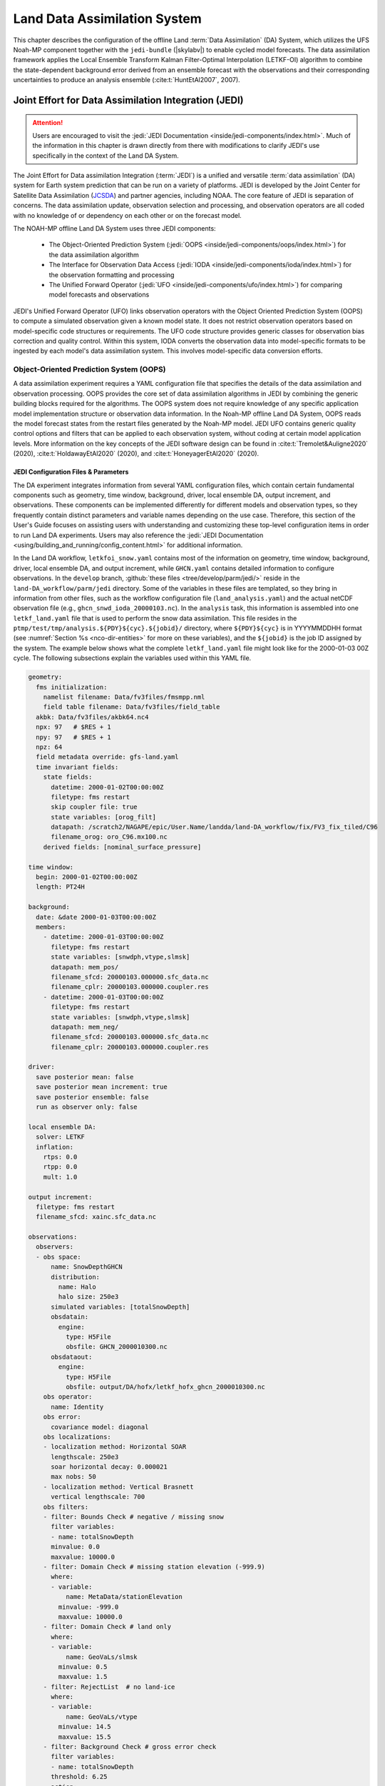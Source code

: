 .. _DASystem:

***************************************************
Land Data Assimilation System 
***************************************************

This chapter describes the configuration of the offline Land :term:`Data Assimilation` (DA) System, which utilizes the UFS Noah-MP component together with the ``jedi-bundle`` (|skylabv|) to enable cycled model forecasts. The data assimilation framework applies the Local Ensemble Transform Kalman Filter-Optimal Interpolation (LETKF-OI) algorithm to combine the state-dependent background error derived from an ensemble forecast with the observations and their corresponding uncertainties to produce an analysis ensemble (:cite:t:`HuntEtAl2007`, 2007).

Joint Effort for Data Assimilation Integration (JEDI)
********************************************************

.. attention::

   Users are encouraged to visit the :jedi:`JEDI Documentation <inside/jedi-components/index.html>`. Much of the information in this chapter is drawn directly from there with modifications to clarify JEDI's use specifically in the context of the Land DA System. 

The Joint Effort for Data assimilation Integration (:term:`JEDI`) is a unified and versatile :term:`data assimilation` (DA) system for Earth system prediction that can be run on a variety of platforms. JEDI is developed by the Joint Center for Satellite Data Assimilation (`JCSDA <https://www.jcsda.org/>`_) and partner agencies, including NOAA. The core feature of JEDI is separation of concerns. The data assimilation update, observation selection and processing, and observation operators are all coded with no knowledge of or dependency on each other or on the forecast model. 

The NOAH-MP offline Land DA System uses three JEDI components: 
   
   * The Object-Oriented Prediction System (:jedi:`OOPS <inside/jedi-components/oops/index.html>`) for the data assimilation algorithm 
   * The Interface for Observation Data Access (:jedi:`IODA <inside/jedi-components/ioda/index.html>`) for the observation formatting and processing
   * The Unified Forward Operator (:jedi:`UFO <inside/jedi-components/ufo/index.html>`) for comparing model forecasts and observations 

JEDI's Unified Forward Operator (UFO) links observation operators with the Object Oriented Prediction System (OOPS) to compute a simulated observation given a known model state. It does not restrict observation operators based on model-specific code structures or requirements. The UFO code structure provides generic classes for observation bias correction and quality control. Within this system, IODA converts the observation data into model-specific formats to be ingested by each model's data assimilation system. This involves model-specific data conversion efforts. 

Object-Oriented Prediction System (OOPS)
===========================================

A data assimilation experiment requires a YAML configuration file that specifies the details of the data assimilation and observation processing. OOPS provides the core set of data assimilation algorithms in JEDI by combining the generic building blocks required for the algorithms. The OOPS system does not require knowledge of any specific application model implementation structure or observation data information. In the Noah-MP offline Land DA System, OOPS reads the model forecast states from the restart files generated by the Noah-MP model. JEDI UFO contains generic quality control options and filters that can be applied to each observation system, without coding at certain model application levels. More information on the key concepts of the JEDI software design can be found in :cite:t:`Tremolet&Auligne2020` (2020), :cite:t:`HoldawayEtAl2020` (2020), and :cite:t:`HoneyagerEtAl2020` (2020).

.. _jedi-config-and-params:

JEDI Configuration Files & Parameters
----------------------------------------

The DA experiment integrates information from several YAML configuration files, which contain certain fundamental components such as geometry, time window, background, driver, local ensemble DA, output increment, and observations. These components can be implemented differently for different models and observation types, so they frequently contain distinct parameters and variable names depending on the use case. Therefore, this section of the User's Guide focuses on assisting users with understanding and customizing these top-level configuration items in order to run Land DA experiments. Users may also reference the :jedi:`JEDI Documentation <using/building_and_running/config_content.html>` for additional information. 

In the Land DA workflow, ``letkfoi_snow.yaml`` contains most of the information on geometry, time window, background, driver, local ensemble DA, and output increment, while ``GHCN.yaml`` contains detailed information to configure observations. In the ``develop`` branch, :github:`these files <tree/develop/parm/jedi/>` reside in the ``land-DA_workflow/parm/jedi`` directory. Some of the variables in these files are templated, so they bring in information from other files, such as the workflow configuration file (``land_analysis.yaml``) and the actual netCDF observation file (e.g., ``ghcn_snwd_ioda_20000103.nc``). In the ``analysis`` task, this information is assembled into one ``letkf_land.yaml`` file that is used to perform the snow data assimilation. This file resides in the ``ptmp/test/tmp/analysis.${PDY}${cyc}.${jobid}/`` directory, where ``${PDY}${cyc}`` is in YYYYMMDDHH format (see :numref:`Section %s <nco-dir-entities>` for more on these variables), and the ``${jobid}`` is the job ID assigned by the system. The example below shows what the complete ``letkf_land.yaml`` file might look like for the 2000-01-03 00Z cycle. The following subsections explain the variables used within this YAML file. 

.. code-block:: yaml

   geometry:
     fms initialization:
       namelist filename: Data/fv3files/fmsmpp.nml
       field table filename: Data/fv3files/field_table
     akbk: Data/fv3files/akbk64.nc4
     npx: 97   # $RES + 1
     npy: 97   # $RES + 1
     npz: 64
     field metadata override: gfs-land.yaml
     time invariant fields:
       state fields:
         datetime: 2000-01-02T00:00:00Z
         filetype: fms restart
         skip coupler file: true
         state variables: [orog_filt]
         datapath: /scratch2/NAGAPE/epic/User.Name/landda/land-DA_workflow/fix/FV3_fix_tiled/C96
         filename_orog: oro_C96.mx100.nc
       derived fields: [nominal_surface_pressure]

   time window: 
     begin: 2000-01-02T00:00:00Z
     length: PT24H

   background:
     date: &date 2000-01-03T00:00:00Z
     members:
       - datetime: 2000-01-03T00:00:00Z
         filetype: fms restart
         state variables: [snwdph,vtype,slmsk]
         datapath: mem_pos/
         filename_sfcd: 20000103.000000.sfc_data.nc
         filename_cplr: 20000103.000000.coupler.res
       - datetime: 2000-01-03T00:00:00Z
         filetype: fms restart
         state variables: [snwdph,vtype,slmsk]
         datapath: mem_neg/
         filename_sfcd: 20000103.000000.sfc_data.nc
         filename_cplr: 20000103.000000.coupler.res

   driver:
     save posterior mean: false
     save posterior mean increment: true
     save posterior ensemble: false
     run as observer only: false

   local ensemble DA:
     solver: LETKF
     inflation:
       rtps: 0.0
       rtpp: 0.0
       mult: 1.0

   output increment:
     filetype: fms restart
     filename_sfcd: xainc.sfc_data.nc

   observations:
     observers:
     - obs space:
         name: SnowDepthGHCN
         distribution:
           name: Halo
           halo size: 250e3
         simulated variables: [totalSnowDepth]
         obsdatain:
           engine:
             type: H5File
             obsfile: GHCN_2000010300.nc
         obsdataout:
           engine:
             type: H5File
             obsfile: output/DA/hofx/letkf_hofx_ghcn_2000010300.nc
       obs operator:
         name: Identity
       obs error:
         covariance model: diagonal
       obs localizations:
       - localization method: Horizontal SOAR
         lengthscale: 250e3
         soar horizontal decay: 0.000021
         max nobs: 50
       - localization method: Vertical Brasnett
         vertical lengthscale: 700
       obs filters:
       - filter: Bounds Check # negative / missing snow
         filter variables:
         - name: totalSnowDepth
         minvalue: 0.0
         maxvalue: 10000.0
       - filter: Domain Check # missing station elevation (-999.9)
         where:
         - variable:
             name: MetaData/stationElevation
           minvalue: -999.0
           maxvalue: 10000.0
       - filter: Domain Check # land only
         where:
         - variable:
             name: GeoVaLs/slmsk
           minvalue: 0.5
           maxvalue: 1.5
       - filter: RejectList  # no land-ice
         where:
         - variable:
             name: GeoVaLs/vtype
           minvalue: 14.5
           maxvalue: 15.5
       - filter: Background Check # gross error check
         filter variables:
         - name: totalSnowDepth
         threshold: 6.25
         action:
           name: reject

.. note::

   Any default values indicated in the sections below are the defaults set in ``letkfoi_snow.yaml``, ``GHCN.yaml``, or ``land_analysis.yaml``. 

Geometry
^^^^^^^^^^^

The ``geometry:`` section is used in JEDI configuration files to specify the model grid's parallelization across compute nodes (horizontal and vertical). 

   ``fms initialization``
      This section contains two parameters, ``namelist filename`` and ``field table filename``, which are required for :term:`FMS` initialization. 

      ``namelist filename`` (Default: Data/fv3files/fmsmpp.nml)
         Specifies the path to the namelist filename.

      ``field table filename`` (Default: Data/fv3files/field_table)
         Specifies the path to the field table filename.

   ``akbk`` (Default: Data/fv3files/akbk64.nc4)
      Specifies the path to a file containing the coefficients that define the hybrid sigma-pressure vertical coordinate used in FV3. Files are provided with the repository containing ``ak`` and ``bk`` for some common choices of vertical resolution for GEOS and GFS. 

   ``npx`` (Default: 97)
      Specifies the number of grid points in the east-west direction.

   ``npy`` (Default: 97)
      Specifies the number of grid points in the north-south direction.

   ``npz`` (Default: 64)
      Specifies the number of vertical layers.

   ``field metadata override`` (Default: gfs-land.yaml)
      Specifies the path to field metadata file.

   ``time invariant fields``
      This YAML section contains state fields and derived fields.

      ``state fields:``
         This parameter contains several subparameters listed below.

         ``datetime`` (Default: XXYYYP-XXMP-XXDPTXXHP:00:00Z)
         Specifies the time in YYYY-MM-DDTHH:00:00Z format, where YYYY is a 4-digit year, MM is a valid 2-digit month, DD is a valid 2-digit day, and HH is a valid 2-digit hour. 

         ``filetype`` (Default: fms restart)
         Specifies the type of file. Valid values include: ``fms restart``

         ``skip coupler file`` (Default: true)
         Specifies whether to enable skipping coupler file. Valid values are: ``true`` | ``false``

            +--------+-----------------+
            | Value  | Description     |
            +========+=================+
            | true   | enable          |
            +--------+-----------------+
            | false  | do not enable   |
            +--------+-----------------+

         ``state variables`` (Default: [orog_filt])
         Specifies the list of state variables. Valid values include: ``[orog_filt]``

         ``datapath`` (Default: $LANDDAROOT/land-DA_workflow/fix/FV3_fix_tiled/C96)
         Specifies the path for state variables data.

         ``filename_orog`` (Default: oro_C96.mx100.nc)
         Specifies the name of orographic data file.

      ``derived fields:`` (Default: [nominal_surface_pressure])
         .. COMMENT: Add definition!



Window begin, Window length
^^^^^^^^^^^^^^^^^^^^^^^^^^^^^^

These two items define the assimilation window for many applications, including Land DA.

``time window:`` 
   Contains information related to the start, end, and length of the experiment. 

``begin:`` (Default: XXYYYP-XXMP-XXDPTXXHP:00:00Z)
   Specifies the beginning time window. The format is YYYY-MM-DDTHH:00:00Z, where YYYY is a 4-digit year, MM is a valid 2-digit month, DD is a valid 2-digit day, and HH is a valid 2-digit hour.

``length:`` (Default: PT24H)
   Specifies the time window length. The form is PTXXH, where XX is a 1- or 2-digit hour. For example: ``PT6H``

Background
^^^^^^^^^^^^^^
The ``background:`` section includes information on the analysis file(s) (also known as "members") generated by the previous cycle. 

   ``date:`` (Default: &date XXYYYY-XXMM-XXDDTXXHH:00:00Z)
      Specifies the background date. The format is ``&date YYYY-MM-DDTHH:00:00Z``, where YYYY is a 4-digit year, MM is a valid 2-digit month, DD is a valid 2-digit day, and HH is a valid 2-digit hour. For example: ``&date 2000-01-03T00:00:00Z``

   ``members:``
      Specifies information on analysis file(s) generated using information from a previous cycle. 

      ``datetime:`` (Default: XXYYYY-XXMM-XXDDTXXHH:00:00Z)
         Specifies the date and time. The format is YYYY-MM-DDTHH:00:00Z, where YYYY is a 4-digit year, MM is a valid 2-digit month, DD is a valid 2-digit day, and HH is a valid 2-digit hour. 

      ``filetype:`` (Default: fms restart)
         Specifies the type of file. Valid values include: ``fms restart``

      ``state variables:`` (Default: [snwdph,vtype,slmsk])
         Specifies a list of state variables. Valid values: ``[snwdph,vtype,slmsk]``

      ``datapath:``
         Specifies the path for state variable data. Valid values: ``mem_pos/`` | ``mem_neg/``. (With default experiment values, the full path will be ``ptmp/test/tmp/analysis.${PDY}${cyc}.${jobid}``.)

      ``filename_sfcd:`` (Default: XXYYYYXXMMXXDD.XXHH0000.sfc_data.nc)
         Specifies the name of the surface data file. This usually takes the form ``YYYYMMDD.HHmmss.sfc_data.nc``, where YYYY is a 4-digit year, MM is a valid 2-digit month, DD is a valid 2-digit day, and HH is a valid 2-digit hour, mm is a valid 2-digit minute and ss is a valid 2-digit second. For example: ``20000103.000000.sfc_data.nc``
         
      ``filename_cprl:`` (Default: XXYYYYXXMMXXDD.XXHH0000.coupler.res)
         Specifies the name of file that contains metadata for the restart. This usually takes the form ``YYYYMMDD.HHmmss.coupler.res``, where YYYY is a 4-digit year, MM is a valid 2-digit month, DD is a valid 2-digit day, and HH is a valid 2-digit hour, mm is a valid 2-digit minute and ss is a valid 2-digit second. For example: ``20000103.000000.coupler.res``

Driver
^^^^^^^^^

The ``driver:`` section describes optional modifications to the behavior of the LocalEnsembleDA driver. For details, refer to :jedi:`Local Ensemble Data Assimilation in OOPS <inside/jedi-components/oops/applications/localensembleda.html#top-oops-localensda>` in the JEDI Documentation. 

   ``save posterior mean:`` (Default: false)
      Specifies whether to save the posterior mean. Valid values: ``true`` | ``false``

      +--------+-----------------+
      | Value  | Description     |
      +========+=================+
      | true   | save            |
      +--------+-----------------+
      | false  | do not save     |
      +--------+-----------------+
      
   ``save posterior mean increment:`` (Default: true)
      Specifies whether to save the posterior mean increment. Valid values: ``true`` | ``false``

      +--------+-----------------+
      | Value  | Description     |
      +========+=================+
      | true   | enable          |
      +--------+-----------------+
      | false  | do not enable   |
      +--------+-----------------+

   ``save posterior ensemble:`` (Default: false)
      Specifies whether to save the posterior ensemble. Valid values: ``true`` | ``false``

      +--------+-----------------+
      | Value  | Description     |
      +========+=================+
      | true   | enable          |
      +--------+-----------------+
      | false  | do not enable   |
      +--------+-----------------+

   ``run as observer only:`` (Default: false)
      Specifies whether to run as observer only. Valid values: ``true`` | ``false``

      +--------+-----------------+
      | Value  | Description     |
      +========+=================+
      | true   | enable          |
      +--------+-----------------+
      | false  | do not enable   |
      +--------+-----------------+

Local Ensemble DA
^^^^^^^^^^^^^^^^^^^^^

The ``local ensemble DA:`` section configures the local ensemble DA solver package. 

   ``solver:`` (Default: LETKF)
      Specifies the type of solver. Currently, ``LETKF`` is the only available option. See :cite:t:`HuntEtAl2007` (2007).

   ``inflation:``
      Describes ensemble inflation methods. 

      ``rtps:`` (Default: ``0.0``)
         Relaxation to prior spread (:cite:t:`Whitaker&Hamill2012`, 2012). 

      ``rtpp:`` (Default: ``0.0``)
         Relaxation to prior perturbation (:cite:t:`ZhangEtAl2004`, 2004). 

      ``mult:`` (Default: ``1.0``)
         Parameter of multiplicative inflation.

Output Increment
^^^^^^^^^^^^^^^^^^^

``output increment:`` (Default: fms restart)
   ``filetype:``
      Type of file provided for the output increment. Valid values include: ``fms restart``

   ``filename_sfcd:`` (Default: xainc.sfc_data.nc)
      Name of the file provided for the output increment. For example: ``xainc.sfc_data.nc``

Observations
^^^^^^^^^^^^^^^

The ``observations:`` item describes one or more types of observations, each of which is a multi-level YAML/JSON object in and of itself. Each of these observation types is read into JEDI as an ``eckit::Configuration`` object (see :jedi:`JEDI Documentation <using/building_and_running/config_content.html#observations>` for more details).

``obs space:``
````````````````

The ``obs space:`` section of the YAML comes under the ``observations.observers:`` section and describes the configuration of the observation space. An observation space handles observation data for a single observation type. 

   ``name:`` (Default: SnowDepthGHCN)
      Specifies the name of observation space. The Land DA System uses ``SnowDepthGHCN`` for the default case. 

   ``distribution:``
      ``name:``
         Specifies the name of the distribution. Valid values include: ``Halo`` 

      ``halo size:``
         Specifies the size of the distribution. Format is e-notation. For example: ``250e3``

   ``simulated variables:``
      Specifies the list of variables that need to be simulated by the observation operator. Valid values: ``[totalSnowDepth]``

   ``obsdatain:``
      This section specifies information about the observation input data.

      ``engine:``
         This section specifies parameters required for the file matching engine.  

         ``type:`` (Default: H5File)
            Specifies the type of input observation data. Valid values: ``H5File`` | ``OBS``

         ``obsfile:`` (Default: GHCN_XXYYYYXXMMXXDDXXHH.nc)
            Specifies the input filename.

   ``obsdataout:``
      This section contains information about the observation output data.

      ``engine:``
         This section specifies parameters required for the file matching engine. 

         ``type:`` (Default: H5File)
            Specifies the type of output observation data. Valid values: ``H5File``

         ``obsfile:`` (Default: output/DA/hofx/letkf_hofx_ghcn_XXYYYYXXMMXXDDXXHH.nc)
            Specifies the output file path. 

``obs operator:``
````````````````````

The ``obs operator:`` section describes the observation operator and its options. An observation operator is used for computing H(x).

   ``name:`` (Default: Identity)
      Specifies the name in the ``ObsOperator`` and ``LinearObsOperator`` factory, defined in the C++ code. Valid values include: ``Identity``. See :jedi:`JEDI Documentation <inside/jedi-components/ufo/obsops.html#top-ufo-obsops>` for more options. 

``obs error:``
``````````````````

The ``obs error:`` section explains how to calculate the observation error covariance matrix and gives instructions (required for DA applications). The key covariance model, which describes how observation error covariances are created, is frequently the first item in this section. For diagonal observation error covariances, only the diagonal option is currently supported.

   ``covariance model:``
      Specifies the covariance model. Valid values include: ``diagonal``

``obs localizations:``
````````````````````````

``obs localizations:``
   ``localization method:``
      Specifies the observation localization method. Valid values include: ``Horizontal SOAR`` | ``Vertical Brasnett``

      +--------------------+--------------------------------------------------+
      | Value              | Description                                      |
      +====================+==================================================+
      | Horizontal SOAR    | Second Order Auto-Regressive localization in     |
      |                    | the horizontal direction.                        |
      +--------------------+--------------------------------------------------+
      | Vertical Brasnett  | Vertical component of the localization scheme    |
      |                    | defined in :cite:t:`Brasnett1999` (1999)         |
      |                    | and used in the snow DA.                         |
      +--------------------+--------------------------------------------------+

   ``lengthscale:``
      Radius of influence (i.e., maximum distance of observations from the location being updated) in meters. Format is e-notation. For example: ``250e3``
      
   ``soar horizontal decay:``
      Decay scale of SOAR localization function. Recommended value: ``0.000021``. Users may adjust based on need/preference. 

   ``max nobs:``
      Maximum number of observations used to update each location. 

``obs filters:``
``````````````````

Observation filters are used to define Quality Control (QC) filters. They have access to observation values and metadata, model values at observation locations, simulated observation value, and their own private data. See :jedi:`Observation Filters <inside/jedi-components/ufo/qcfilters/introduction.html#observation-filters>` in the JEDI Documentation for more detail. The ``obs filters:`` section contains the following fields:

   ``filter:``
      Describes the parameters of a given QC filter. Valid values include: ``Bounds Check`` | ``Background Check`` | ``Domain Check`` | ``RejectList``. See descriptions in the JEDI's :jedi:`Generic QC Filters <inside/jedi-components/ufo/qcfilters/GenericQC.html>` Documentation for more. 

      +--------------------+--------------------------------------------------+
      | Filter Name        | Description                                      |
      +====================+==================================================+
      | Bounds Check       | Rejects observations whose values lie outside    |
      |                    | specified limits:                                |
      +--------------------+--------------------------------------------------+
      | Background Check   | This filter checks for bias-corrected distance   |
      |                    | between the observation value and model-simulated|
      |                    | value (*y* - *H(x)*) and rejects observations    |
      |                    | where the absolute difference is larger than     |
      |                    | the ``absolute threshold`` or the                |
      |                    | :math:`threshold * observation error` or the     |
      |                    | :math:`threshold * background error`.            |
      +--------------------+--------------------------------------------------+
      | Domain Check       | This filter retains all observations selected by |
      |                    | the ``where`` statement and rejects all others.  |
      +--------------------+--------------------------------------------------+
      | RejectList         | This is an alternative name for the BlackList    |
      |                    | filter, which rejects all observations selected  |
      |                    | by the ``where`` statement. The status of all    |
      |                    | others remains the same. Opposite of Domain      |
      |                    | Check filter.                                    |
      +--------------------+--------------------------------------------------+
         
   ``filter variables:``
      Limit the action of a QC filter to a subset of variables or to specific channels. 

      ``name:``
         Name of the filter variable. Users may indicate additional filter variables using the ``name:`` field on consecutive lines (see code snippet below). Valid values include: ``totalSnowDepth``

         .. code-block:: yaml

            filter variables:
            - name: variable_1
            - name: variable_2

   ``minvalue:``
      Minimum value for variables in the filter. 

   ``maxvalue:``
      Maximum value for variables in the filter. 

   ``threshold:``
      This variable may function differently depending on the filter it is used in. In the :jedi:`Background Check Filter <inside/jedi-components/ufo/qcfilters/GenericQC.html#background-check-filter>`, an observation is rejected when the difference between the observation value (*y*) and model simulated value (*H(x)*) is larger than the ``threshold`` * *observation error*. 

   ``action:``
      Indicates which action to take once an observation has been flagged by a filter. See :jedi:`Filter Actions <inside/jedi-components/ufo/qcfilters/FilterOptions.html#filter-actions>` in the JEDI documentation for a full explanation and list of valid values. 

      ``name:``
         The name of the desired action. Valid values include: ``accept`` | ``reject``

   ``where:``
      By default, filters are applied to all filter variables listed. The ``where`` keyword applies a filter only to observations meeting certain conditions. See the :jedi:`Where Statement <inside/jedi-components/ufo/qcfilters/FilterOptions.html#where-statement>` section of the JEDI Documentation for a complete description of valid ``where`` conditions. 
               
      ``variable:``
         A list of variables to check using the ``where`` statement. 

         ``name:``
            Name of a variable to check using the ``where`` statement. Multiple variable names may be listed under ``variable``. The conditions in the where statement will be applied to all of them. For example: 

            .. code-block:: yaml

               filter: Domain Check # land only
                 where:
                 - variable:
                     name: variable_1
                     name: variable_2
                   minvalue: 0.5
                   maxvalue: 1.5

      ``minvalue:``
         Minimum value for variables in the ``where`` statement.

      ``maxvalue:``
         Maximum value for variables in the ``where`` statement.

.. _IODA:

Interface for Observation Data Access (IODA)   
===============================================

*This section references Honeyager, R., Herbener, S., Zhang, X., Shlyaeva, A., and Trémolet, Y., 2020: Observations in the Joint Effort for Data assimilation Integration (JEDI) - UFO and IODA. JCSDA Quarterly, 66, Winter 2020.*

The Interface for Observation Data Access (IODA) is a subsystem of JEDI that can handle data processing for various models, including the Land DA System. Currently, observation data sets come in a variety of formats (e.g., netCDF, BUFR, GRIB) and may differ significantly in structure, quality, and spatiotemporal resolution/density. Such data must be pre-processed and converted into model-specific formats. This process often involves iterative, model-specific data conversion efforts and numerous cumbersome ad-hoc approaches to prepare observations. Requirements for observation files and I/O handling often result in decreased I/O and computational efficiency. IODA addresses this need to modernize observation data management and use in conjunction with the various components of the Unified Forecast System (:term:`UFS`).

IODA provides a unified, model-agnostic method of sharing observation data and exchanging modeling and data assimilation results. The IODA effort centers on three core facets: (i) in-memory data access, (ii) definition of the IODA file format, and (iii) data store creation for long-term storage of observation data and diagnostics. The combination of these foci enables optimal isolation of the scientific code from the underlying data structures and data processing software while simultaneously promoting efficient I/O during the forecasting/DA process by providing a common file format and structured data storage.

The IODA file format represents observational field variables (e.g., temperature, salinity, humidity) and locations in two-dimensional tables, where the variables are represented by columns and the locations by rows. Metadata tables are associated with each axis of these data tables, and the location metadata hold the values describing each location (e.g., latitude, longitude). Actual data values are contained in a third dimension of the IODA data table; for instance: observation values, observation error, quality control flags, and simulated observation (H(x)) values.

Since the raw observational data come in various formats, a diverse set of "IODA converters" exists to transform the raw observation data files into IODA format. While many of these Python-based IODA converters have been developed to handle marine-based observations, users can utilize the "IODA converter engine" components to develop and implement their own IODA converters to prepare arbitrary observation types for data assimilation within JEDI. (See https://github.com/NOAA-PSL/land-DA_update/blob/develop/jedi/ioda/imsfv3_scf2iodaTemp.py for the Land DA IMS IODA converter.)


Input Files
****************************** 

The Land DA System requires grid description files, observation files, and restart files to perform snow DA. 

Grid Description Files
=========================

The grid description files appear in :numref:`Section %s <V2TInputFiles>` and are also used as input files to the Vector-to-Tile Converter and the UFS land component. See :numref:`Table %s <GridInputFiles>` for a description of these files. 

.. _observation-data:

Observation Data
====================

Observation data from 2000 and 2019 are provided in NetCDF format for the |latestr| release. Instructions for downloading the data are provided in :numref:`Section %s <GetDataC>`, and instructions for accessing the data on :ref:`Level 1 Systems <LevelsOfSupport>` are provided in :numref:`Section %s <GetData>`. Currently, data is taken from the `Global Historical Climatology Network <https://www.ncei.noaa.gov/products/land-based-station/global-historical-climatology-network-daily>`_ (GHCN), but eventually, data from the U.S. National Ice Center (USNIC) Interactive Multisensor Snow and Ice Mapping System (`IMS <https://usicecenter.gov/Products/ImsHome>`_) will also be available for use. 

Users can view file header information and notes for NetCDF formatted files using the instructions in :numref:`Section %s <view-netcdf-files>`. For example, on Orion, users can run:

.. code-block:: console

   # Load modules:
   module load netcdf-c/4.9.2
   ncdump -h /work/noaa/epic/UFS_Land-DA_Dev/inputs/DA/snow_depth/GHCN/data_proc/v3/2019/ghcn_snwd_ioda_20191221.nc

to see the header contents of the 2019-12-21 GHCN snow depth file. Users may need to modify the module load command and the file path to reflect module versions/file paths that are available on their system. 

Observation Types
--------------------

GHCN Snow Depth Files
^^^^^^^^^^^^^^^^^^^^^^^^

Snow depth observations are taken from the `Global Historical Climatology Network <https://www.ncei.noaa.gov/products/land-based-station/global-historical-climatology-network-daily>`_, which provides daily climate summaries sourced from a global network of 100,000 stations. NOAA's `NCEI <https://www.ncei.noaa.gov/>`_ provides access to these snow depth and snowfall measurements through daily-generated individual station ASCII files or GZipped tar files of full-network observations on the NCEI server or Climate Data Online. Alternatively, users may acquire yearly tarballs via ``wget``:

.. code-block:: console

   wget https://www1.ncdc.noaa.gov/pub/data/ghcn/daily/by_year/{YYYY}.csv.gz 

where ``${YYYY}`` is replaced with the year of interest. Note that these yearly tarballs contain all measurement types from the daily GHCN output, and thus, snow depth must be manually extracted from this broader data set.

These raw snow depth observations need to be converted into IODA-formatted netCDF files for ingestion into the JEDI LETKF system. However, this process was preemptively handled outside of the Land DA workflow, and the 2019 GHCN IODA files were provided by NOAA PSL (Clara Draper).

The IODA-formatted GHCN files are available in the ``inputs/DA/snow_depth/GHCN/data_proc/v3/${YEAR}`` directory and are structured as follows (using 20000103 as an example):

.. code-block:: console
   
   netcdf ghcn_snwd_ioda_20191221 {
   dimensions:
      Location = UNLIMITED ; // (10466 currently) ;
   variables:
      int64 Location(Location) ;
         Location:suggested_chunk_dim = 10000LL ;

   // global attributes:
         string :_ioda_layout = "ObsGroup" ;
         :_ioda_layout_version = 0 ;
         string :converter = "ghcn_snod2ioda.py" ;
         string :date_time_string = "2000-01-01T18:00:00Z" ;
         :nlocs = 10466 ;

   group: MetaData {
      variables:
         int64 dateTime(Location) ;
            dateTime:_FillValue = -9223372036854775806LL ;
            string dateTime:units = "seconds since 1970-01-01T00:00:00Z" ;
         float latitude(Location) ;
            latitude:_FillValue = 9.96921e+36f ;
            string latitude:units = "degrees_north" ;
         float longitude(Location) ;
            longitude:_FillValue = 9.96921e+36f ;
            string longitude:units = "degrees_east" ;
         float stationElevation(Location) ;
            stationElevation:_FillValue = 9.96921e+36f ;
            string stationElevation:units = "m" ;
         string stationIdentification(Location) ;
            string stationIdentification:_FillValue = "" ;
      } // group MetaData

   group: ObsError {
      variables:
         float totalSnowDepth(Location) ;
            totalSnowDepth:_FillValue = 9.96921e+36f ;
            string totalSnowDepth:coordinates = "longitude latitude" ;
            string totalSnowDepth:units = "mm" ;
      } // group ObsError

   group: ObsValue {
      variables:
         float totalSnowDepth(Location) ;
            totalSnowDepth:_FillValue = 9.96921e+36f ;
            string totalSnowDepth:coordinates = "longitude latitude" ;
            string totalSnowDepth:units = "mm" ;
      } // group ObsValue

   group: PreQC {
      variables:
         int totalSnowDepth(Location) ;
            totalSnowDepth:_FillValue = -2147483647 ;
            string totalSnowDepth:coordinates = "longitude latitude" ;
      } // group PreQC
   }

The primary observation variable is ``totalSnowDepth``, which, along with the metadata fields of ``datetime``, ``latitude``, ``longitude``, and ``stationElevation`` is defined along the ``nlocs`` dimension. Also present are ``ObsError`` and ``PreQC`` values corresponding to each ``totalSnowDepth`` measurement on ``nlocs``. These values were attributed during the IODA conversion step (not supported for this release). The magnitude of ``nlocs`` varies between files; this is due to the fact that the number of stations reporting snow depth observations for a given day can vary in the GHCN.

Observation Location and Processing
--------------------------------------

GHCN
^^^^^^

GHCN files for 2000 and 2019 are already provided in IODA format for the |latestr| release. :numref:`Table %s <GetData>` indicates where users can find data on NOAA :term:`RDHPCS` platforms. Tar files containing the 2000 and 2019 data are located in the publicly-available `Land DA Data Bucket <https://registry.opendata.aws/noaa-ufs-land-da/>`_. Once untarred, the snow depth files are located in ``/inputs/DA/snow_depth/GHCN/data_proc/${YEAR}``. The 2019 GHCN IODA files were provided by Clara Draper (NOAA PSL). Each file follows the naming convention of ``ghcn_snwd_ioda_${YYYY}${MM}${DD}.nc``, where ``${YYYY}`` is the four-digit cycle year, ``${MM}`` is the two-digit cycle month, and ``${DD}`` is the two-digit cycle day. 

In each experiment, the ``land_analysis_*.yaml`` file sets the type of observation file (e.g., ``OBS_TYPES: "GHCN"``). Before assimilation, if "GHCN" was specified as the observation type, the ``ghcn_snwd_ioda_${YYYY}${MM}${DD}.nc`` file corresponding to the specified cycle date is copied to the run directory (usually ``$LANDDAROOT/ptmp/test/com/landda/$model_ver/landda.$PDY$cyc/obs`` by default --- see :numref:`Section %s <nco-dir-entities>` for more on these variables) with a naming-convention change (i.e., ``GHCN_${YYYY}${MM}${DD}${HH}.nc``). 

Prior to ingesting the GHCN IODA files via the LETKF at the DA analysis time, the observations are combined into a single ``letkf_land.yaml`` file, which is a concatenation of ``letkfoi_snow.yaml`` and ``GHCN.yaml`` (see :numref:`Section %s <jedi-config-and-params>` for further explanation). The GHCN-specific observation filters, domain checks, and quality control parameters from ``GHCN.yaml`` ensure that only snow depth observations which meet specific criteria are assimilated (the rest are rejected). View the contents of ``GHCN.yaml`` are :github:`on GitHub <blob/develop/parm/jedi/GHCN.yaml>`. 

Restart Files
================

To restart the UFS land driver successfully after land model execution, all parameters, states, and fluxes used for a subsequent time iteration are stored in a restart file. This restart file is named ``ufs_land_restart.${FILEDATE}.nc`` where ``FILEDATE`` is in YYYY-MM-DD_HH-mm-SS format (e.g., ``ufs_land_restart.2019-12-21_00-00-00.nc``). The restart file contains all the model fields and their values at a specific point in time; this information can be used to restart the model immediately to run the next cycle. The Land DA System reads the states from the restart file and replaces them after the DA step with the updated analysis. :numref:`Table %s <RestartFiles>` lists the fields in the Land DA restart file. Within the UFS land driver (submodule ``ufs-land-driver-emc-dev``), read/write of the restart file is performed in ``ufsLandNoahMPRestartModule.f90``. 

.. _RestartFiles:

.. table:: Files Included in ufs_land_restart.{FILEDATE}.nc

   +--------------------------+-----------------------------------+-----------------------+
   | Variable                 | Long name                         | Unit                  | 
   +==========================+===================================+=======================+
   | time                     | time                              | "seconds since        |
   |                          |                                   | 1970-01-01 00:00:00"  |
   +--------------------------+-----------------------------------+-----------------------+
   | timestep                 | time step                         | "seconds"             |
   +--------------------------+-----------------------------------+-----------------------+
   | vegetation_fraction      | Vegetation fraction               | "-"                   |
   +--------------------------+-----------------------------------+-----------------------+
   | emissivity_total         | surface emissivity                | "-"                   |
   +--------------------------+-----------------------------------+-----------------------+
   | albedo_direct_vis        | surface albedo - direct visible   | "-"                   |
   +--------------------------+-----------------------------------+-----------------------+
   | albedo_direct_nir        | surface albedo - direct NIR       | "-"                   |
   +--------------------------+-----------------------------------+-----------------------+
   | albedo_diffuse_vis       | surface albedo - diffuse visible  | "-"                   |
   +--------------------------+-----------------------------------+-----------------------+
   | albedo_diffuse_nir       | surface albedo - diffuse NIR      | "-"                   |
   +--------------------------+-----------------------------------+-----------------------+
   | temperature_soil_bot     | deep soil temperature             | "K"                   |
   +--------------------------+-----------------------------------+-----------------------+
   | cm_noahmp                | surface exchange coefficient      | "m/s"                 |
   |                          | for momentum                      |                       |
   +--------------------------+-----------------------------------+-----------------------+
   | ch_noahmp                | surface exchange coefficient      | "m/s"                 |
   |                          | heat & moisture                   |                       |
   +--------------------------+-----------------------------------+-----------------------+
   | forcing_height           | height of forcing                 | "m"                   |
   +--------------------------+-----------------------------------+-----------------------+
   | max_vegetation_frac      | maximum fractional coverage of    | "fraction"            |
   |                          | vegetation                        |                       |
   +--------------------------+-----------------------------------+-----------------------+
   | albedo_total             | grid composite albedo             | "fraction"            |
   +--------------------------+-----------------------------------+-----------------------+
   | snow_water_equiv         | snow water equivalent             | "mm"                  |
   +--------------------------+-----------------------------------+-----------------------+
   | snow_depth               | snow depth                        | "m"                   |
   +--------------------------+-----------------------------------+-----------------------+
   | temperature_radiative    | surface radiative temperature     | "K"                   |
   +--------------------------+-----------------------------------+-----------------------+
   | soil_moisture_vol        | volumetric moisture content in    | "m3/m3"               |
   |                          | soil level                        |                       |
   +--------------------------+-----------------------------------+-----------------------+
   | temperature_soil         | temperature in soil               | "K"                   |
   |                          | level                             |                       |
   +--------------------------+-----------------------------------+-----------------------+
   | soil_liquid_vol          | volumetric liquid                 | "m3/m3"               |
   |                          | content in soil level             |                       |
   +--------------------------+-----------------------------------+-----------------------+
   | canopy_water             | canopy moisture                   | "m"                   |
   |                          | content                           |                       |
   +--------------------------+-----------------------------------+-----------------------+
   | transpiration_heat       | plant transpiration               |"W/m2"                 |
   +--------------------------+-----------------------------------+-----------------------+
   | friction_velocity        | friction velocity                 | "m/s"                 |
   +--------------------------+-----------------------------------+-----------------------+
   | z0_total                 | surface roughness                 | "m"                   |
   +--------------------------+-----------------------------------+-----------------------+
   | snow_cover_fraction      | snow cover fraction               | "fraction"            |
   +--------------------------+-----------------------------------+-----------------------+
   | spec_humidity_surface    | diagnostic specific humidity at   | "kg/kg"               |
   |                          | surface                           |                       |
   +--------------------------+-----------------------------------+-----------------------+
   | ground_heat_total        | soil heat flux                    | "W/m2"                |
   +--------------------------+-----------------------------------+-----------------------+
   | runoff_baseflow          | drainage runoff                   | "mm/s"                |
   +--------------------------+-----------------------------------+-----------------------+
   | latent_heat_total        | latent heat flux                  | "W/m2"                |
   +--------------------------+-----------------------------------+-----------------------+
   | sensible_heat_flux       | sensible heat flux                | "W/m2"                |
   +--------------------------+-----------------------------------+-----------------------+
   | evaporation_potential    | potential evaporation             | "mm/s"                |
   +--------------------------+-----------------------------------+-----------------------+
   | runoff_surface           | surface runoff                    | "mm/s"                |
   +--------------------------+-----------------------------------+-----------------------+
   | latent_heat_ground       | direct soil latent heat flux      | "W/m2"                |
   +--------------------------+-----------------------------------+-----------------------+
   | latent_heat_canopy       | canopy water latent heat flux     | "W/m2"                |
   +--------------------------+-----------------------------------+-----------------------+
   | snow_sublimation         | sublimation/deposit from snowpack | "mm/s"                |
   +--------------------------+-----------------------------------+-----------------------+
   | soil_moisture_total      | total soil column moisture        | "mm"                  |
   |                          | content                           |                       |
   +--------------------------+-----------------------------------+-----------------------+
   | precip_adv_heat_total    | precipitation advected heat -     | "W/m2"                |
   |                          | total                             |                       |
   +--------------------------+-----------------------------------+-----------------------+
   | cosine_zenith            | cosine of zenith angle            | "-"                   |
   +--------------------------+-----------------------------------+-----------------------+
   | snow_levels              | active snow levels                | "-"                   |
   +--------------------------+-----------------------------------+-----------------------+
   | temperature_leaf         | leaf temperature                  | "K"                   |
   +--------------------------+-----------------------------------+-----------------------+
   | temperature_ground       | ground temperature                | "K"                   |
   +--------------------------+-----------------------------------+-----------------------+
   | canopy_ice               | canopy ice                        | "mm"                  |
   +--------------------------+-----------------------------------+-----------------------+
   | canopy_liquid            | canopy liquid                     | "mm"                  |
   +--------------------------+-----------------------------------+-----------------------+
   | vapor_pres_canopy_air    | water vapor pressure in canopy    | "Pa"                  |
   |                          | air space                         |                       |
   +--------------------------+-----------------------------------+-----------------------+
   | temperature_canopy_air   | temperature in canopy air space   | "K"                   |
   +--------------------------+-----------------------------------+-----------------------+
   | canopy_wet_fraction      | fraction of canopy covered by     | "-"                   |
   |                          | water                             |                       |
   +--------------------------+-----------------------------------+-----------------------+
   | snow_water_equiv_old     | snow water equivalent - before    | "mm"                  |
   |                          | integration                       |                       |
   +--------------------------+-----------------------------------+-----------------------+
   | snow_albedo_old          | snow albedo - before integration  | "-"                   |
   +--------------------------+-----------------------------------+-----------------------+
   | snowfall                 | snowfall                          | "mm/s"                |
   +--------------------------+-----------------------------------+-----------------------+
   | lake_water               | depth of water in lake            | "mm"                  |
   +--------------------------+-----------------------------------+-----------------------+
   | depth_water_table        | depth to water table              | "m"                   |
   +--------------------------+-----------------------------------+-----------------------+
   | aquifer_water            | aquifer water content             | "mm"                  |
   +--------------------------+-----------------------------------+-----------------------+
   | saturated_water          | aquifer + saturated soil water    | "mm"                  |
   |                          | content                           |                       |
   +--------------------------+-----------------------------------+-----------------------+
   | leaf_carbon              | carbon in leaves                  | "g/m2"                |
   +--------------------------+-----------------------------------+-----------------------+
   | root_carbon              | carbon in roots                   | "g/m2"                |
   +--------------------------+-----------------------------------+-----------------------+
   | stem_carbon              | carbon in stems                   | "g/m2"                |
   +--------------------------+-----------------------------------+-----------------------+
   | wood_carbon              | carbon in wood                    | "g/m2"                |
   +--------------------------+-----------------------------------+-----------------------+
   | soil_carbon_stable       | stable carbon in soil             | "g/m2"                |
   +--------------------------+-----------------------------------+-----------------------+
   | soil_carbon_fast         | fast carbon in soil               | "g/m2"                |
   +--------------------------+-----------------------------------+-----------------------+
   | leaf_area_index          | leaf area index                   | "m2/m2"               |
   +--------------------------+-----------------------------------+-----------------------+
   | stem_area_index          | stem area index                   | "m2/m2"               |
   +--------------------------+-----------------------------------+-----------------------+
   | snow_age                 | BATS non-dimensional snow age     | "-"                   |
   +--------------------------+-----------------------------------+-----------------------+
   | soil_moisture_wtd        | soil water content between bottom | "m3/m3"               |
   |                          | of the soil and water table       |                       |
   +--------------------------+-----------------------------------+-----------------------+
   | deep_recharge            | deep recharge for runoff_option 5 | "m"                   |
   +--------------------------+-----------------------------------+-----------------------+
   | recharge                 | recharge for runoff_option 5      | "m"                   |
   +--------------------------+-----------------------------------+-----------------------+
   | temperature_2m           | grid diagnostic temperature at 2  | "K"                   |
   |                          | meters                            |                       |
   +--------------------------+-----------------------------------+-----------------------+
   | spec_humidity_2m         | grid diagnostic specific humidity | "kg/kg"               |
   |                          | at 2 meters                       |                       |
   +--------------------------+-----------------------------------+-----------------------+
   | eq_soil_water_vol        | equilibrium soil water content    | "m3/m3"               |
   +--------------------------+-----------------------------------+-----------------------+
   | temperature_snow         | snow level temperature            | "K"                   |
   +--------------------------+-----------------------------------+-----------------------+
   | interface_depth          | layer-bottom depth from snow      | "m"                   |
   |                          | surface                           |                       |
   +--------------------------+-----------------------------------+-----------------------+
   | snow_level_ice           | ice content of snow levels        | "mm"                  |
   +--------------------------+-----------------------------------+-----------------------+
   | snow_level_liquid        | liquid content of snow levels     | "mm"                  |
   +--------------------------+-----------------------------------+-----------------------+

The restart files also include one text file, ``${FILEDATE}.coupler.res``, which contains metadata for the restart.

Example of ``${FILEDATE}.coupler.res``:

.. code-block:: console

   2        (Calendar: no_calendar=0, thirty_day_months=1, julian=2, gregorian=3, noleap=4)
   2019     12     22     0     0     0    Model start time:   year, month, day, hour, minute, second
   2019     12     22     0     0     0    Current model time: year, month, day, hour, minute, second

